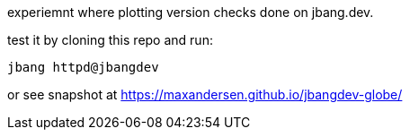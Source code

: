 
experiemnt where plotting version checks done on jbang.dev.

test it by cloning this repo and run:

```
jbang httpd@jbangdev
```

or see snapshot at https://maxandersen.github.io/jbangdev-globe/